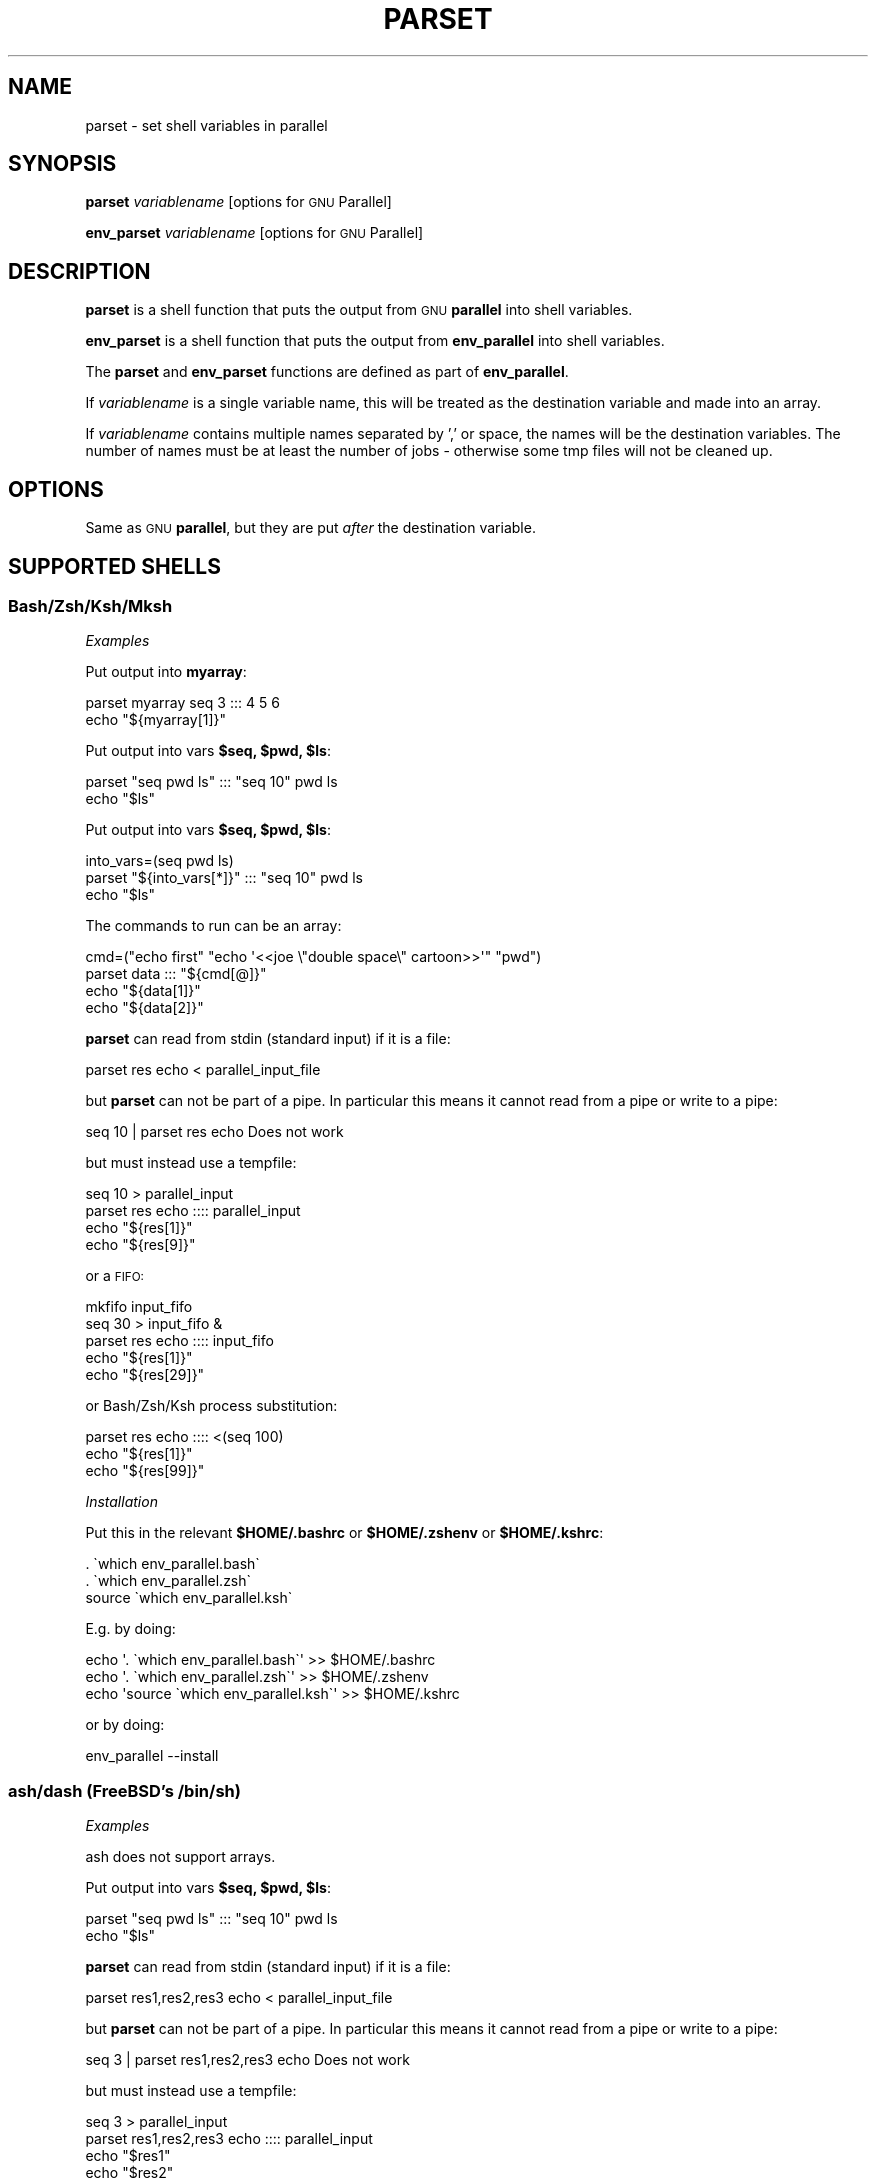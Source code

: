 .\" Automatically generated by Pod::Man 4.11 (Pod::Simple 3.40)
.\"
.\" Standard preamble:
.\" ========================================================================
.de Sp \" Vertical space (when we can't use .PP)
.if t .sp .5v
.if n .sp
..
.de Vb \" Begin verbatim text
.ft CW
.nf
.ne \\$1
..
.de Ve \" End verbatim text
.ft R
.fi
..
.\" Set up some character translations and predefined strings.  \*(-- will
.\" give an unbreakable dash, \*(PI will give pi, \*(L" will give a left
.\" double quote, and \*(R" will give a right double quote.  \*(C+ will
.\" give a nicer C++.  Capital omega is used to do unbreakable dashes and
.\" therefore won't be available.  \*(C` and \*(C' expand to `' in nroff,
.\" nothing in troff, for use with C<>.
.tr \(*W-
.ds C+ C\v'-.1v'\h'-1p'\s-2+\h'-1p'+\s0\v'.1v'\h'-1p'
.ie n \{\
.    ds -- \(*W-
.    ds PI pi
.    if (\n(.H=4u)&(1m=24u) .ds -- \(*W\h'-12u'\(*W\h'-12u'-\" diablo 10 pitch
.    if (\n(.H=4u)&(1m=20u) .ds -- \(*W\h'-12u'\(*W\h'-8u'-\"  diablo 12 pitch
.    ds L" ""
.    ds R" ""
.    ds C` ""
.    ds C' ""
'br\}
.el\{\
.    ds -- \|\(em\|
.    ds PI \(*p
.    ds L" ``
.    ds R" ''
.    ds C`
.    ds C'
'br\}
.\"
.\" Escape single quotes in literal strings from groff's Unicode transform.
.ie \n(.g .ds Aq \(aq
.el       .ds Aq '
.\"
.\" If the F register is >0, we'll generate index entries on stderr for
.\" titles (.TH), headers (.SH), subsections (.SS), items (.Ip), and index
.\" entries marked with X<> in POD.  Of course, you'll have to process the
.\" output yourself in some meaningful fashion.
.\"
.\" Avoid warning from groff about undefined register 'F'.
.de IX
..
.nr rF 0
.if \n(.g .if rF .nr rF 1
.if (\n(rF:(\n(.g==0)) \{\
.    if \nF \{\
.        de IX
.        tm Index:\\$1\t\\n%\t"\\$2"
..
.        if !\nF==2 \{\
.            nr % 0
.            nr F 2
.        \}
.    \}
.\}
.rr rF
.\"
.\" Accent mark definitions (@(#)ms.acc 1.5 88/02/08 SMI; from UCB 4.2).
.\" Fear.  Run.  Save yourself.  No user-serviceable parts.
.    \" fudge factors for nroff and troff
.if n \{\
.    ds #H 0
.    ds #V .8m
.    ds #F .3m
.    ds #[ \f1
.    ds #] \fP
.\}
.if t \{\
.    ds #H ((1u-(\\\\n(.fu%2u))*.13m)
.    ds #V .6m
.    ds #F 0
.    ds #[ \&
.    ds #] \&
.\}
.    \" simple accents for nroff and troff
.if n \{\
.    ds ' \&
.    ds ` \&
.    ds ^ \&
.    ds , \&
.    ds ~ ~
.    ds /
.\}
.if t \{\
.    ds ' \\k:\h'-(\\n(.wu*8/10-\*(#H)'\'\h"|\\n:u"
.    ds ` \\k:\h'-(\\n(.wu*8/10-\*(#H)'\`\h'|\\n:u'
.    ds ^ \\k:\h'-(\\n(.wu*10/11-\*(#H)'^\h'|\\n:u'
.    ds , \\k:\h'-(\\n(.wu*8/10)',\h'|\\n:u'
.    ds ~ \\k:\h'-(\\n(.wu-\*(#H-.1m)'~\h'|\\n:u'
.    ds / \\k:\h'-(\\n(.wu*8/10-\*(#H)'\z\(sl\h'|\\n:u'
.\}
.    \" troff and (daisy-wheel) nroff accents
.ds : \\k:\h'-(\\n(.wu*8/10-\*(#H+.1m+\*(#F)'\v'-\*(#V'\z.\h'.2m+\*(#F'.\h'|\\n:u'\v'\*(#V'
.ds 8 \h'\*(#H'\(*b\h'-\*(#H'
.ds o \\k:\h'-(\\n(.wu+\w'\(de'u-\*(#H)/2u'\v'-.3n'\*(#[\z\(de\v'.3n'\h'|\\n:u'\*(#]
.ds d- \h'\*(#H'\(pd\h'-\w'~'u'\v'-.25m'\f2\(hy\fP\v'.25m'\h'-\*(#H'
.ds D- D\\k:\h'-\w'D'u'\v'-.11m'\z\(hy\v'.11m'\h'|\\n:u'
.ds th \*(#[\v'.3m'\s+1I\s-1\v'-.3m'\h'-(\w'I'u*2/3)'\s-1o\s+1\*(#]
.ds Th \*(#[\s+2I\s-2\h'-\w'I'u*3/5'\v'-.3m'o\v'.3m'\*(#]
.ds ae a\h'-(\w'a'u*4/10)'e
.ds Ae A\h'-(\w'A'u*4/10)'E
.    \" corrections for vroff
.if v .ds ~ \\k:\h'-(\\n(.wu*9/10-\*(#H)'\s-2\u~\d\s+2\h'|\\n:u'
.if v .ds ^ \\k:\h'-(\\n(.wu*10/11-\*(#H)'\v'-.4m'^\v'.4m'\h'|\\n:u'
.    \" for low resolution devices (crt and lpr)
.if \n(.H>23 .if \n(.V>19 \
\{\
.    ds : e
.    ds 8 ss
.    ds o a
.    ds d- d\h'-1'\(ga
.    ds D- D\h'-1'\(hy
.    ds th \o'bp'
.    ds Th \o'LP'
.    ds ae ae
.    ds Ae AE
.\}
.rm #[ #] #H #V #F C
.\" ========================================================================
.\"
.IX Title "PARSET 1"
.TH PARSET 1 "2020-12-29" "20201222" "parallel"
.\" For nroff, turn off justification.  Always turn off hyphenation; it makes
.\" way too many mistakes in technical documents.
.if n .ad l
.nh
.SH "NAME"
parset \- set shell variables in parallel
.SH "SYNOPSIS"
.IX Header "SYNOPSIS"
\&\fBparset\fR \fIvariablename\fR [options for \s-1GNU\s0 Parallel]
.PP
\&\fBenv_parset\fR \fIvariablename\fR [options for \s-1GNU\s0 Parallel]
.SH "DESCRIPTION"
.IX Header "DESCRIPTION"
\&\fBparset\fR is a shell function that puts the output from \s-1GNU\s0
\&\fBparallel\fR into shell variables.
.PP
\&\fBenv_parset\fR is a shell function that puts the output from
\&\fBenv_parallel\fR into shell variables.
.PP
The \fBparset\fR and \fBenv_parset\fR functions are defined as part of
\&\fBenv_parallel\fR.
.PP
If \fIvariablename\fR is a single variable name, this will be treated as
the destination variable and made into an array.
.PP
If \fIvariablename\fR contains multiple names separated by ',' or space,
the names will be the destination variables. The number of names must
be at least the number of jobs \- otherwise some tmp files will not be
cleaned up.
.SH "OPTIONS"
.IX Header "OPTIONS"
Same as \s-1GNU\s0 \fBparallel\fR, but they are put \fIafter\fR the destination
variable.
.SH "SUPPORTED SHELLS"
.IX Header "SUPPORTED SHELLS"
.SS "Bash/Zsh/Ksh/Mksh"
.IX Subsection "Bash/Zsh/Ksh/Mksh"
\fIExamples\fR
.IX Subsection "Examples"
.PP
Put output into \fBmyarray\fR:
.PP
.Vb 2
\&  parset myarray seq 3 ::: 4 5 6
\&  echo "${myarray[1]}"
.Ve
.PP
Put output into vars \fB\f(CB$seq\fB, \f(CB$pwd\fB, \f(CB$ls\fB\fR:
.PP
.Vb 2
\&  parset "seq pwd ls" ::: "seq 10" pwd ls
\&  echo "$ls"
.Ve
.PP
Put output into vars \fB\f(CB$seq\fB, \f(CB$pwd\fB, \f(CB$ls\fB\fR:
.PP
.Vb 3
\&  into_vars=(seq pwd ls)
\&  parset "${into_vars[*]}" ::: "seq 10" pwd ls
\&  echo "$ls"
.Ve
.PP
The commands to run can be an array:
.PP
.Vb 4
\&  cmd=("echo first" "echo \*(Aq<<joe  \e"double  space\e"  cartoon>>\*(Aq" "pwd")
\&  parset data ::: "${cmd[@]}"
\&  echo "${data[1]}"
\&  echo "${data[2]}"
.Ve
.PP
\&\fBparset\fR can read from stdin (standard input) if it is a file:
.PP
.Vb 1
\&  parset res echo < parallel_input_file
.Ve
.PP
but \fBparset\fR can not be part of a pipe. In particular this means it
cannot read from a pipe or write to a pipe:
.PP
.Vb 1
\&  seq 10 | parset res echo Does not work
.Ve
.PP
but must instead use a tempfile:
.PP
.Vb 4
\&  seq 10 > parallel_input
\&  parset res echo :::: parallel_input
\&  echo "${res[1]}"
\&  echo "${res[9]}"
.Ve
.PP
or a \s-1FIFO:\s0
.PP
.Vb 5
\&  mkfifo input_fifo
\&  seq 30 > input_fifo &
\&  parset res echo :::: input_fifo
\&  echo "${res[1]}"
\&  echo "${res[29]}"
.Ve
.PP
or Bash/Zsh/Ksh process substitution:
.PP
.Vb 3
\&  parset res echo :::: <(seq 100)
\&  echo "${res[1]}"
\&  echo "${res[99]}"
.Ve
.PP
\fIInstallation\fR
.IX Subsection "Installation"
.PP
Put this in the relevant \fB\f(CB$HOME\fB/.bashrc\fR or \fB\f(CB$HOME\fB/.zshenv\fR or \fB\f(CB$HOME\fB/.kshrc\fR:
.PP
.Vb 3
\&  . \`which env_parallel.bash\`
\&  . \`which env_parallel.zsh\`
\&  source \`which env_parallel.ksh\`
.Ve
.PP
E.g. by doing:
.PP
.Vb 3
\&  echo \*(Aq. \`which env_parallel.bash\`\*(Aq >> $HOME/.bashrc
\&  echo \*(Aq. \`which env_parallel.zsh\`\*(Aq >> $HOME/.zshenv
\&  echo \*(Aqsource \`which env_parallel.ksh\`\*(Aq >> $HOME/.kshrc
.Ve
.PP
or by doing:
.PP
.Vb 1
\&  env_parallel \-\-install
.Ve
.SS "ash/dash (FreeBSD's /bin/sh)"
.IX Subsection "ash/dash (FreeBSD's /bin/sh)"
\fIExamples\fR
.IX Subsection "Examples"
.PP
ash does not support arrays.
.PP
Put output into vars \fB\f(CB$seq\fB, \f(CB$pwd\fB, \f(CB$ls\fB\fR:
.PP
.Vb 2
\&  parset "seq pwd ls" ::: "seq 10" pwd ls
\&  echo "$ls"
.Ve
.PP
\&\fBparset\fR can read from stdin (standard input) if it is a file:
.PP
.Vb 1
\&  parset res1,res2,res3 echo < parallel_input_file
.Ve
.PP
but \fBparset\fR can not be part of a pipe. In particular this means it
cannot read from a pipe or write to a pipe:
.PP
.Vb 1
\&  seq 3 | parset res1,res2,res3 echo Does not work
.Ve
.PP
but must instead use a tempfile:
.PP
.Vb 5
\&  seq 3 > parallel_input
\&  parset res1,res2,res3 echo :::: parallel_input
\&  echo "$res1"
\&  echo "$res2"
\&  echo "$res3"
.Ve
.PP
or a \s-1FIFO:\s0
.PP
.Vb 6
\&  mkfifo input_fifo
\&  seq 3 > input_fifo &
\&  parset res1,res2,res3 echo :::: input_fifo
\&  echo "$res1"
\&  echo "$res2"
\&  echo "$res3"
.Ve
.PP
\fIInstallation\fR
.IX Subsection "Installation"
.PP
Put the relevant one of these into \fB\f(CB$HOME\fB/.profile\fR:
.PP
.Vb 3
\&  . \`which env_parallel.sh\`
\&  . \`which env_parallel.ash\`
\&  . \`which env_parallel.dash\`
.Ve
.PP
E.g. by doing:
.PP
.Vb 1
\&  echo \*(Aq. \`which env_parallel.ash\`\*(Aq >> $HOME/.bashrc
.Ve
.PP
or by doing:
.PP
.Vb 1
\&  env_parallel \-\-install
.Ve
.SH "EXIT STATUS"
.IX Header "EXIT STATUS"
Same as \s-1GNU\s0 \fBparallel\fR.
.SH "AUTHOR"
.IX Header "AUTHOR"
When using \s-1GNU\s0 \fBparallel\fR for a publication please cite:
.PP
O. Tange (2011): \s-1GNU\s0 Parallel \- The Command-Line Power Tool, ;login:
The \s-1USENIX\s0 Magazine, February 2011:42\-47.
.PP
This helps funding further development; and it won't cost you a cent.
If you pay 10000 \s-1EUR\s0 you should feel free to use \s-1GNU\s0 Parallel without citing.
.PP
Copyright (C) 2007\-10\-18 Ole Tange, http://ole.tange.dk
.PP
Copyright (C) 2008\-2010 Ole Tange, http://ole.tange.dk
.PP
Copyright (C) 2010\-2021 Ole Tange, http://ole.tange.dk and Free
Software Foundation, Inc.
.SH "LICENSE"
.IX Header "LICENSE"
This program is free software; you can redistribute it and/or modify
it under the terms of the \s-1GNU\s0 General Public License as published by
the Free Software Foundation; either version 3 of the License, or
at your option any later version.
.PP
This program is distributed in the hope that it will be useful,
but \s-1WITHOUT ANY WARRANTY\s0; without even the implied warranty of
\&\s-1MERCHANTABILITY\s0 or \s-1FITNESS FOR A PARTICULAR PURPOSE.\s0  See the
\&\s-1GNU\s0 General Public License for more details.
.PP
You should have received a copy of the \s-1GNU\s0 General Public License
along with this program.  If not, see <http://www.gnu.org/licenses/>.
.SS "Documentation license I"
.IX Subsection "Documentation license I"
Permission is granted to copy, distribute and/or modify this documentation
under the terms of the \s-1GNU\s0 Free Documentation License, Version 1.3 or
any later version published by the Free Software Foundation; with no
Invariant Sections, with no Front-Cover Texts, and with no Back-Cover
Texts.  A copy of the license is included in the file fdl.txt.
.SS "Documentation license \s-1II\s0"
.IX Subsection "Documentation license II"
You are free:
.IP "\fBto Share\fR" 9
.IX Item "to Share"
to copy, distribute and transmit the work
.IP "\fBto Remix\fR" 9
.IX Item "to Remix"
to adapt the work
.PP
Under the following conditions:
.IP "\fBAttribution\fR" 9
.IX Item "Attribution"
You must attribute the work in the manner specified by the author or
licensor (but not in any way that suggests that they endorse you or
your use of the work).
.IP "\fBShare Alike\fR" 9
.IX Item "Share Alike"
If you alter, transform, or build upon this work, you may distribute
the resulting work only under the same, similar or a compatible
license.
.PP
With the understanding that:
.IP "\fBWaiver\fR" 9
.IX Item "Waiver"
Any of the above conditions can be waived if you get permission from
the copyright holder.
.IP "\fBPublic Domain\fR" 9
.IX Item "Public Domain"
Where the work or any of its elements is in the public domain under
applicable law, that status is in no way affected by the license.
.IP "\fBOther Rights\fR" 9
.IX Item "Other Rights"
In no way are any of the following rights affected by the license:
.RS 9
.IP "\(bu" 2
Your fair dealing or fair use rights, or other applicable
copyright exceptions and limitations;
.IP "\(bu" 2
The author's moral rights;
.IP "\(bu" 2
Rights other persons may have either in the work itself or in
how the work is used, such as publicity or privacy rights.
.RE
.RS 9
.RE
.IP "\fBNotice\fR" 9
.IX Item "Notice"
For any reuse or distribution, you must make clear to others the
license terms of this work.
.PP
A copy of the full license is included in the file as cc\-by\-sa.txt.
.SH "DEPENDENCIES"
.IX Header "DEPENDENCIES"
\&\fBparset\fR uses \s-1GNU\s0 \fBparallel\fR.
.SH "SEE ALSO"
.IX Header "SEE ALSO"
\&\fBparallel\fR(1), \fBenv_parallel\fR(1), \fBbash\fR(1).
